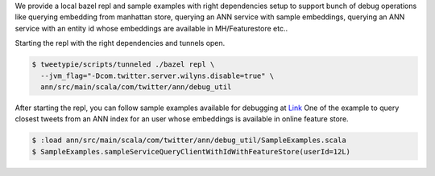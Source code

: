 We provide a local bazel repl and sample examples with right dependencies setup to support bunch of debug operations like
querying embedding from manhattan store, querying an ANN service with sample embeddings, querying an ANN service with an entity id whose embeddings are available in MH/Featurestore etc..

Starting the repl with the right dependencies and tunnels open.

.. code-block:: bash

  $ tweetypie/scripts/tunneled ./bazel repl \
    --jvm_flag="-Dcom.twitter.server.wilyns.disable=true" \
    ann/src/main/scala/com/twitter/ann/debug_util

After starting the repl, you can follow sample examples available for debugging at `Link <https://cgit.twitter.biz/source/tree/ann/src/main/scala/com/twitter/ann/debug_util/SampleExamples.scala>`_
One of the example to query closest tweets from an ANN index for an user whose embeddings is available in online feature store.

.. code-block:: bash

  $ :load ann/src/main/scala/com/twitter/ann/debug_util/SampleExamples.scala
  $ SampleExamples.sampleServiceQueryClientWithIdWithFeatureStore(userId=12L)
